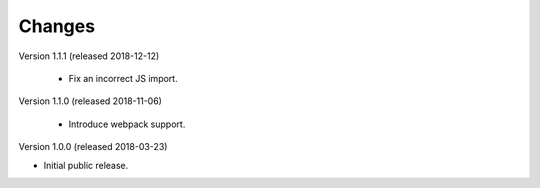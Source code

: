 ..
    This file is part of Invenio.
    Copyright (C) 2015-2018 CERN.

    Invenio is free software; you can redistribute it and/or modify it
    under the terms of the MIT License; see LICENSE file for more details.

Changes
=======

Version 1.1.1 (released 2018-12-12)

 - Fix an incorrect JS import.

Version 1.1.0 (released 2018-11-06)

 - Introduce webpack support.

Version 1.0.0 (released 2018-03-23)

- Initial public release.
